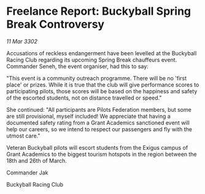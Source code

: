 * Freelance Report: Buckyball Spring Break Controversy

/11 Mar 3302/

Accusations of reckless endangerment have been levelled at the Buckyball Racing Club regarding its upcoming Spring Break chauffeurs event. Commander Seneh, the event organiser, had this to say: 

"This event is a community outreach programme. There will be no 'first place' or prizes. While it is true that the club will give performance scores to participating pilots, those scores will be based on the happiness and safety of the escorted students, not on distance travelled or speed." 

She continued: "All participants are Pilots Federation members, but some are still provisional, myself included! We appreciate that having a documented safety rating from a Grant Academics sanctioned event will help our careers, so we intend to respect our passengers and fly with the utmost care." 

Veteran Buckyball pilots will escort students from the Exigus campus of Grant Academics to the biggest tourism hotspots in the region between the 18th and 26th of March. 

Commander Jak 

Buckyball Racing Club
